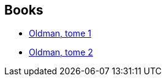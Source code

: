 :jbake-type: post
:jbake-status: published
:jbake-title: Oldman
:jbake-tags: serie
:jbake-date: 2016-04-16
:jbake-depth: ../../
:jbake-uri: goodreads/series/Oldman.adoc
:jbake-source: https://www.goodreads.com/series/183431
:jbake-style: goodreads goodreads-serie no-index

## Books
* link:../books/9791092066272.html[Oldman, tome 1]
* link:../books/9791092066333.html[Oldman, tome 2]
